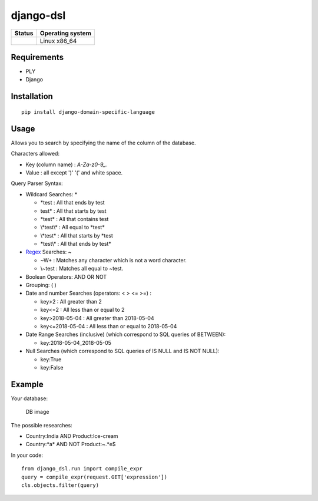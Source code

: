 django-dsl
==========

|Licence| |Version|

.. image:: https://api.codacy.com/project/badge/Grade/0f62e3ba9031490e8445268e0c146024?branch=master
   :alt: Codacy Grade
   :target: https://www.codacy.com/app/treussart/django-dsl?utm_source=github.com&amp;utm_medium=referral&amp;utm_content=treussart/django-dsl&amp;utm_campaign=Badge_Grade

.. image:: https://api.codacy.com/project/badge/Coverage/0f62e3ba9031490e8445268e0c146024?branch=master
   :alt: Codacy Coverage
   :target: https://www.codacy.com/app/treussart/django-dsl?utm_source=github.com&amp;utm_medium=referral&amp;utm_content=treussart/django-dsl&amp;utm_campaign=Badge_Coverage

+------------------+--------------------+
| Status           | Operating system   |
+==================+====================+
| |Build_Status|   | Linux x86\_64      |
+------------------+--------------------+

Requirements
------------

-  PLY
-  Django

Installation
------------

::

   pip install django-domain-specific-language

Usage
-----

Allows you to search by specifying the name of the column of the
database.

Characters allowed:

* Key (column name) : `A-Za-z0-9_.`
* Value : all except ')' '(' and white space. 

Query Parser Syntax:

* Wildcard Searches: *

  * \*test : All that ends by test
  * test\* : All that starts by test
  * \*test\* : All that contains test
  * \\*test\\* : All equal to \*test\*
  * \\*test* : All that starts by *test
  * \*test\\\* : All that ends by test*
* `Regex`_ Searches: ~

  * ~\W+ : Matches any character which is not a word character.
  * \\~test : Matches all equal to \~test.
* Boolean Operators: AND OR NOT
* Grouping: ( )
* Date and number Searches (operators: < > <= >=) :

  * key>2 : All greater than 2
  * key<=2 : All less than or equal to 2
  * key>2018-05-04 : All greater than 2018-05-04
  * key<=2018-05-04 : All less than or equal to 2018-05-04
* Date Range Searches (inclusive) (which correspond to SQL queries of BETWEEN):

  * key:2018-05-04_2018-05-05
* Null Searches (which correspond to SQL queries of IS NULL and IS NOT NULL):

  * key:True
  * key:False

Example
-------

Your database:

.. figure:: https://raw.githubusercontent.com/treussart/django-dsl/master/example-db.png
   :alt: DB image

   DB image

The possible researches:

* Country:India AND Product:Ice-cream
* Country:\*a\* AND NOT Product:~.*e$

In your code:

::

   from django_dsl.run import compile_expr
   query = compile_expr(request.GET['expression'])
   cls.objects.filter(query)

.. _Regex: https://docs.python.org/3/library/re.html

.. |Build_Status| image:: https://travis-ci.org/treussart/django-dsl.svg?branch=master
   :target: https://travis-ci.org/treussart/django-dsl

.. |Version| image:: https://img.shields.io/github/tag/treussart/django-dsl.svg
.. |Licence| image:: https://img.shields.io/github/license/treussart/django-dsl.svg
